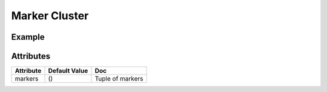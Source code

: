 Marker Cluster
==============

Example
-------

.. jupyter-execute::

    from ipyleaflet import Map, Marker, MarkerCluster

    m = Map(center=(50, 0), zoom=5)

    marker1 = Marker(location=(48, -2))
    marker2 = Marker(location=(50, 0))
    marker3 = Marker(location=(52, 2))

    marker_cluster = MarkerCluster(
        markers=(marker1, marker2, marker3)
    )

    m.add_layer(marker_cluster);

    m


Attributes
----------

============   ================   ===
Attribute      Default Value      Doc
============   ================   ===
markers        ()                 Tuple of markers
============   ================   ===
